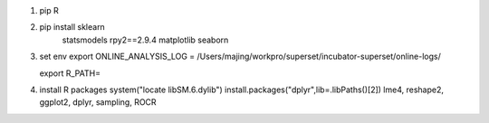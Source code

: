 1. pip R

2. pip install sklearn
               statsmodels
               rpy2==2.9.4
               matplotlib
               seaborn

3. set env
   export ONLINE_ANALYSIS_LOG = /Users/majing/workpro/superset/incubator-superset/online-logs/

   export R_PATH=
4. install R packages
   system("locate libSM.6.dylib")
   install.packages("dplyr",lib=.libPaths()[2])
   lme4, reshape2, ggplot2, dplyr, sampling, ROCR

